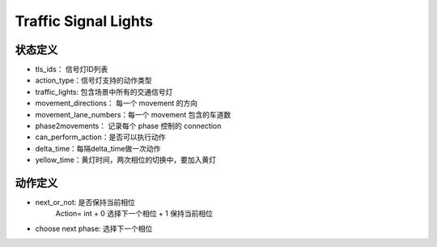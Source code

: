 Traffic Signal Lights
===========================

状态定义
-----------
- tls_ids： 信号灯ID列表
- action_type：信号灯支持的动作类型
- traffic_lights: 包含场景中所有的交通信号灯
- movement_directions： 每一个 movement 的方向
- movement_lane_numbers：每一个 movement 包含的车道数
- phase2movements： 记录每个 phase 控制的 connection
- can_perform_action：是否可以执行动作
- delta_time：每隔delta_time做一次动作
- yellow_time：黄灯时间，两次相位的切换中，要加入黄灯

动作定义
-----------

- next_or_not: 是否保持当前相位
    Action= int
    + 0 选择下一个相位
    + 1 保持当前相位

- choose next phase: 选择下一个相位   

